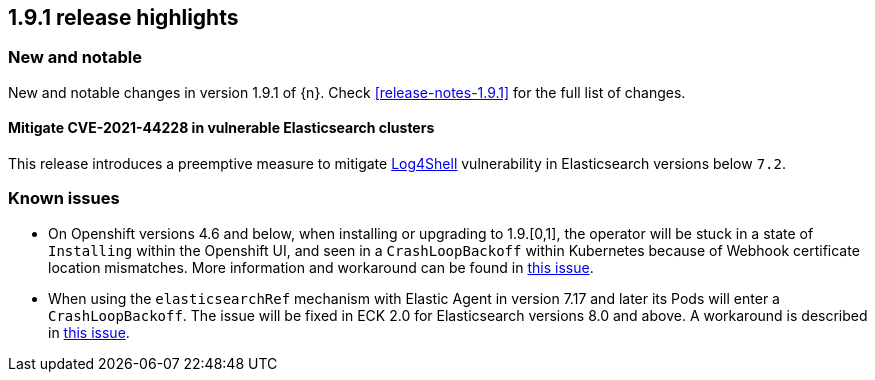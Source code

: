 [[release-highlights-1.9.1]]
== 1.9.1 release highlights

[float]
[id="{p}-191-new-and-notable"]
=== New and notable

New and notable changes in version 1.9.1 of {n}. Check <<release-notes-1.9.1>> for the full list of changes.


[float]
[id="{p}-191-mitigate"]
==== Mitigate CVE-2021-44228 in vulnerable Elasticsearch clusters

This release introduces a preemptive measure to mitigate link:https://github.com/advisories/GHSA-jfh8-c2jp-5v3q[Log4Shell] vulnerability in Elasticsearch versions below `7.2`.

[float]
[id="{p}-191-known-issues"]
=== Known issues

- On Openshift versions 4.6 and below, when installing or upgrading to 1.9.[0,1], the operator will be stuck in a state of `Installing` within the Openshift UI, and seen in a `CrashLoopBackoff` within Kubernetes because of Webhook certificate location mismatches. More information and workaround can be found in link:https://github.com/elastic/cloud-on-k8s/issues/5191[this issue].
- When using the `elasticsearchRef` mechanism with Elastic Agent in version 7.17 and later its Pods will enter a `CrashLoopBackoff`. The issue will be fixed in ECK 2.0 for Elasticsearch versions 8.0 and above. A workaround is described in link:https://github.com/elastic/cloud-on-k8s/issues/5323#issuecomment-1028954034[this issue].

